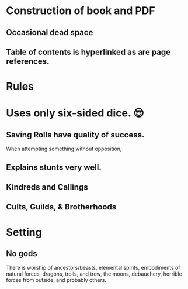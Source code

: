 * Construction of book and PDF
** Occasional dead space
** Table of contents is hyperlinked as are page references.
* Rules
* Uses only six-sided dice.  😎
** Saving Rolls have quality of success.
   When attempting something without opposition, 
** Explains stunts very well.
** Kindreds and Callings 
** Cults, Guilds, & Brotherhoods 
* Setting
** No gods
   There is worship of ancestors/beasts, elemental spirits,
   embodiments of natural forces, dragons, trolls, and trow, the
   moons, debauchery, horrible forces from outside, and probably others.
